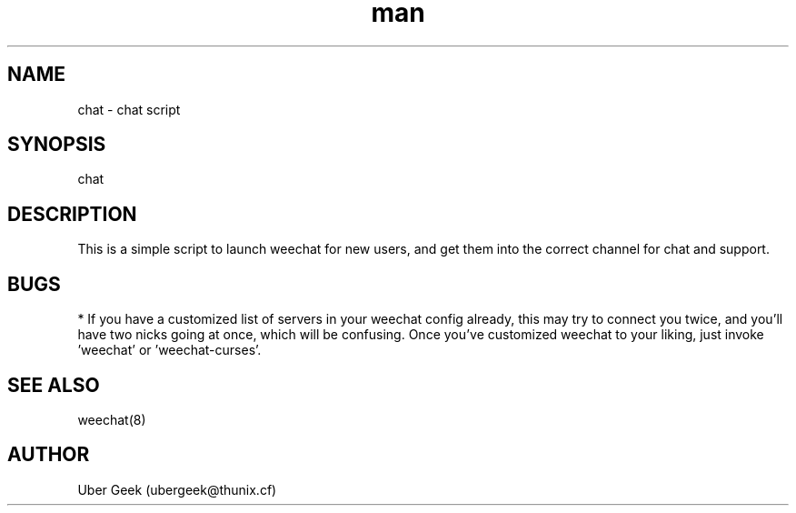 .\" Manpage for Chat
.\" Contact ubergeek@thunix.cf to correct errors or typos.
.TH man 8 "10 January 2019" "1.0" "Thunix chat"
.SH NAME
chat \- chat script
.SH SYNOPSIS
chat
.SH DESCRIPTION
This is a simple script to launch weechat for new users, and get them into the correct channel for chat and support.
.SH BUGS
* If you have a customized list of servers in your weechat config already, this may try to connect you twice, and you'll have two nicks going at once, which will be confusing.  Once you've customized weechat to your liking, just invoke 'weechat' or 'weechat-curses'.
.SH SEE ALSO
weechat(8) 
.SH AUTHOR
Uber Geek (ubergeek@thunix.cf)

